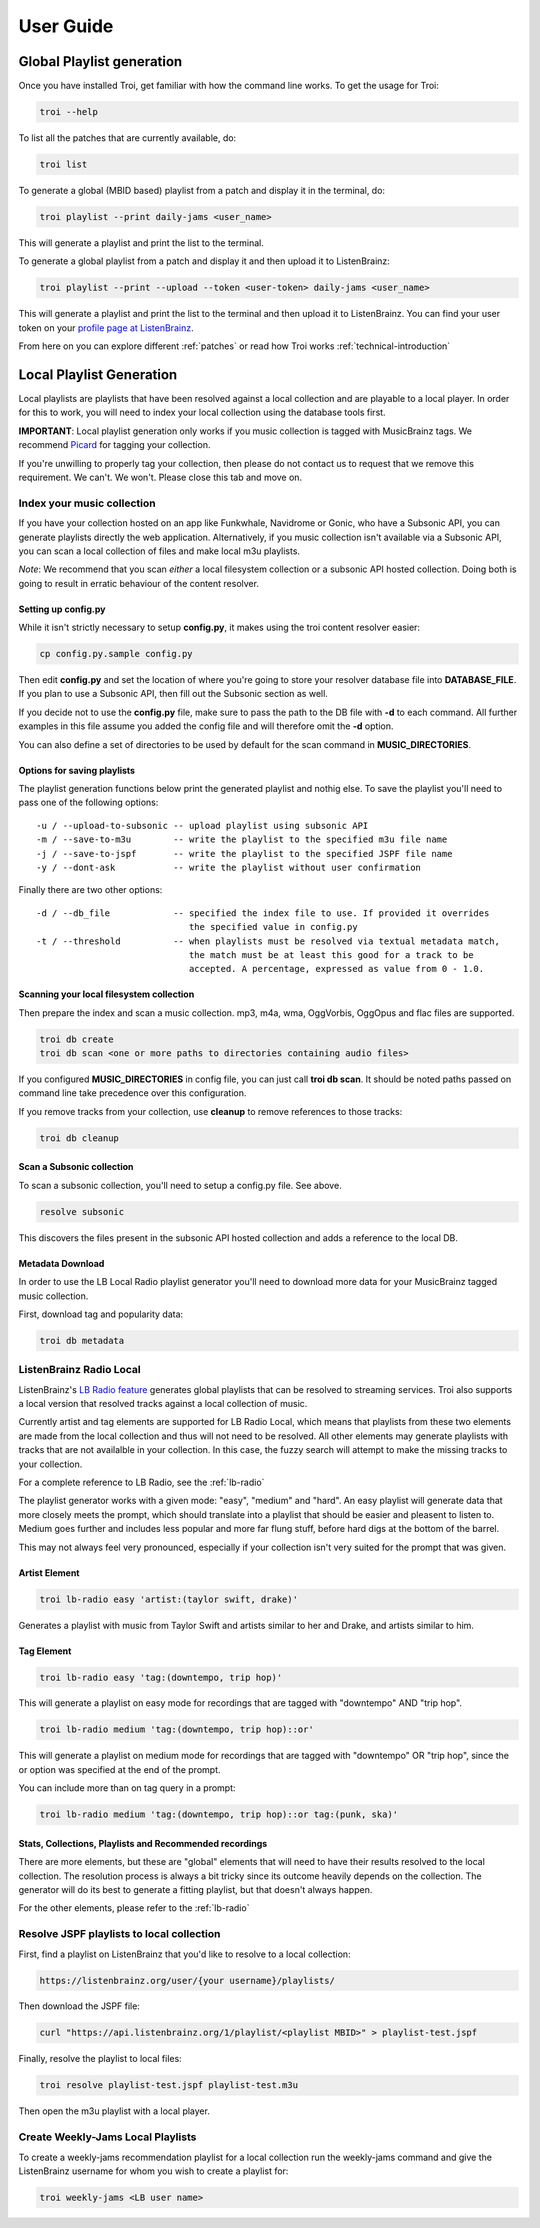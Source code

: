 .. _user-guide:

User Guide
==========

Global Playlist generation
--------------------------

Once you have installed Troi, get familiar with how the command line works. To get the usage for Troi:

.. code-block:: bash

   troi --help


To list all the patches that are currently available, do:

.. code-block:: bash

   troi list


To generate a global (MBID based) playlist from a patch and display it in the terminal, do:

.. code-block:: bash

   troi playlist --print daily-jams <user_name>

This will generate a playlist and print the list to the terminal.


To generate a global playlist from a patch and display it and then upload it to ListenBrainz:

.. code-block:: bash

   troi playlist --print --upload --token <user-token> daily-jams <user_name>

This will generate a playlist and print the list to the terminal and then upload it to ListenBrainz. You can find your
user token on your `profile page at ListenBrainz <https://listenbrainz.org/profile/>`_.

From here on you can explore different :ref:`patches` or read how Troi works :ref:`technical-introduction`


Local Playlist Generation
-------------------------

Local playlists are playlists that have been resolved against a local collection
and are playable to a local player. In order for this to work, you will need
to index your local collection using the database tools first. 

**IMPORTANT**: Local playlist generation only works if you music collection is tagged with MusicBrainz tags. We recommend
`Picard <http://picard.musicbrainz.org>`_ for tagging your collection.

If you're unwilling to properly tag your collection, then please do not contact us to request that we remove
this requirement. We can't. We won't. Please close this tab and move on.


Index your music collection
^^^^^^^^^^^^^^^^^^^^^^^^^^^

If you have your collection hosted on an app like Funkwhale, Navidrome or Gonic, who have a Subsonic API, you can generate
playlists directly the web application. Alternatively, if you music collection isn't available via a Subsonic API, you can
scan a local collection of files and make local m3u playlists.

*Note*: We recommend that you scan *either* a local filesystem collection or a subsonic API hosted collection. Doing both
is going to result in erratic behaviour of the content resolver.

Setting up config.py
""""""""""""""""""""

While it isn't strictly necessary to setup **config.py**, it makes using the troi content resolver easier:

.. code-block:: bash

    cp config.py.sample config.py

Then edit **config.py** and set the location of where you're going to store your resolver database file
into **DATABASE_FILE**. If you plan to use a Subsonic API, then fill out the Subsonic section as well.

If you decide not to use the **config.py** file, make sure to pass the path to the DB file with **-d** to each
command. All further examples in this file assume you added the config file and will therefore omit  
the **-d** option.

You can also define a set of directories to be used by default for the scan command in **MUSIC_DIRECTORIES**.

Options for saving playlists
""""""""""""""""""""""""""""

The playlist generation functions below print the generated playlist and nothig else. To save the playlist you'll
need to pass one of the following options::

    -u / --upload-to-subsonic -- upload playlist using subsonic API
    -m / --save-to-m3u        -- write the playlist to the specified m3u file name
    -j / --save-to-jspf       -- write the playlist to the specified JSPF file name
    -y / --dont-ask           -- write the playlist without user confirmation

Finally there are two other options::

    -d / --db_file            -- specified the index file to use. If provided it overrides
                                 the specified value in config.py 
    -t / --threshold          -- when playlists must be resolved via textual metadata match,
                                 the match must be at least this good for a track to be
                                 accepted. A percentage, expressed as value from 0 - 1.0.


Scanning your local filesystem collection
"""""""""""""""""""""""""""""""""""""""""

Then prepare the index and scan a music collection. mp3, m4a, wma, OggVorbis, OggOpus and flac files are supported.

.. code-block:: bash

   troi db create
   troi db scan <one or more paths to directories containing audio files>

If you configured **MUSIC_DIRECTORIES** in config file, you can just call **troi db scan**.
It should be noted paths passed on command line take precedence over this configuration.

If you remove tracks from your collection, use **cleanup** to remove references to those tracks:

.. code-block:: bash

   troi db cleanup

Scan a Subsonic collection
""""""""""""""""""""""""""

To scan a subsonic collection, you'll need to setup a config.py file. See above.

.. code-block:: bash

   resolve subsonic

This discovers the files present in the subsonic API hosted collection and adds a reference
to the local DB.

Metadata Download
"""""""""""""""""

In order to use the LB Local Radio playlist generator you'll need
to download more data for your MusicBrainz tagged music collection.

First, download tag and popularity data:

.. code-block:: bash

   troi db metadata


ListenBrainz Radio Local
^^^^^^^^^^^^^^^^^^^^^^^^

ListenBrainz's `LB Radio feature <https://listenbrainz.org/explore/lb-radio>`_
generates global playlists that can be resolved to streaming services. Troi
also supports a local version that resolved tracks against a local collection of music.

Currently artist and tag elements are supported for LB Radio Local,
which means that playlists from these two elements are made from the local 
collection and thus will not need to be resolved. All other elements
may generate playlists with tracks that are not availalble in your
collection. In this case, the fuzzy search will attempt to make the
missing tracks to your collection.

For a complete reference to LB Radio, see the :ref:`lb-radio`

The playlist generator works with a given mode: "easy", "medium"
and "hard". An easy playlist will generate data that more closely
meets the prompt, which should translate into a playlist that should
be easier and pleasent to listen to. Medium goes further and includes
less popular and more far flung stuff, before hard digs at the bottom
of the barrel. 

This may not always feel very pronounced, especially if your collection
isn't very suited for the prompt that was given.
 
 
Artist Element
""""""""""""""
 
.. code-block:: bash

   troi lb-radio easy 'artist:(taylor swift, drake)'
 
Generates a playlist with music from Taylor Swift and artists similar
to her and Drake, and artists similar to him.


Tag Element
"""""""""""

.. code-block:: bash

    troi lb-radio easy 'tag:(downtempo, trip hop)'

This will generate a playlist on easy mode for recordings that are
tagged with "downtempo" AND "trip hop".

.. code-block:: bash

    troi lb-radio medium 'tag:(downtempo, trip hop)::or'

This will generate a playlist on medium mode for recordings that are
tagged with "downtempo" OR "trip hop", since the or option was specified
at the end of the prompt.

You can include more than on tag query in a prompt:

.. code-block:: bash

   troi lb-radio medium 'tag:(downtempo, trip hop)::or tag:(punk, ska)'

Stats, Collections, Playlists and Recommended recordings
""""""""""""""""""""""""""""""""""""""""""""""""""""""""

There are more elements, but these are "global" elements that will need to 
have their results resolved to the local collection. The resolution process is
always a bit tricky since its outcome heavily depends on the collection. The
generator will do its best to generate a fitting playlist, but that doesn't
always happen. 

For the other elements, please refer to the :ref:`lb-radio`

Resolve JSPF playlists to local collection
^^^^^^^^^^^^^^^^^^^^^^^^^^^^^^^^^^^^^^^^^^

First, find a playlist on ListenBrainz that you'd like to resolve to a local collection:

.. code-block:: bash

   https://listenbrainz.org/user/{your username}/playlists/

Then download the JSPF file:

.. code-block:: bash

   curl "https://api.listenbrainz.org/1/playlist/<playlist MBID>" > playlist-test.jspf

Finally, resolve the playlist to local files:

.. code-block:: bash

   troi resolve playlist-test.jspf playlist-test.m3u

Then open the m3u playlist with a local player.


Create Weekly-Jams Local Playlists
^^^^^^^^^^^^^^^^^^^^^^^^^^^^^^^^^^

To create a weekly-jams recommendation playlist for a local collection run the
weekly-jams command and give the ListenBrainz username for whom you wish to create
a playlist for:

.. code-block:: bash

   troi weekly-jams <LB user name>
